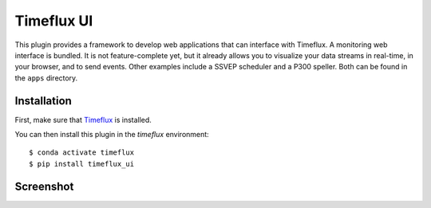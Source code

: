 Timeflux UI
===========

This plugin provides a framework to develop web applications that can interface with Timeflux. A monitoring web interface is bundled. It is not feature-complete yet, but it already allows you to visualize your data streams in real-time, in your browser, and to send events. Other examples include a SSVEP scheduler and a P300 speller. Both can be found in the ``apps`` directory.

Installation
------------

First, make sure that `Timeflux <https://github.com/timeflux/timeflux>`__ is installed.

You can then install this plugin in the `timeflux` environment:

::

    $ conda activate timeflux
    $ pip install timeflux_ui

Screenshot
----------

.. image:: https://github.com/timeflux/timeflux_ui/raw/master/doc/static/img/screenshot.png
